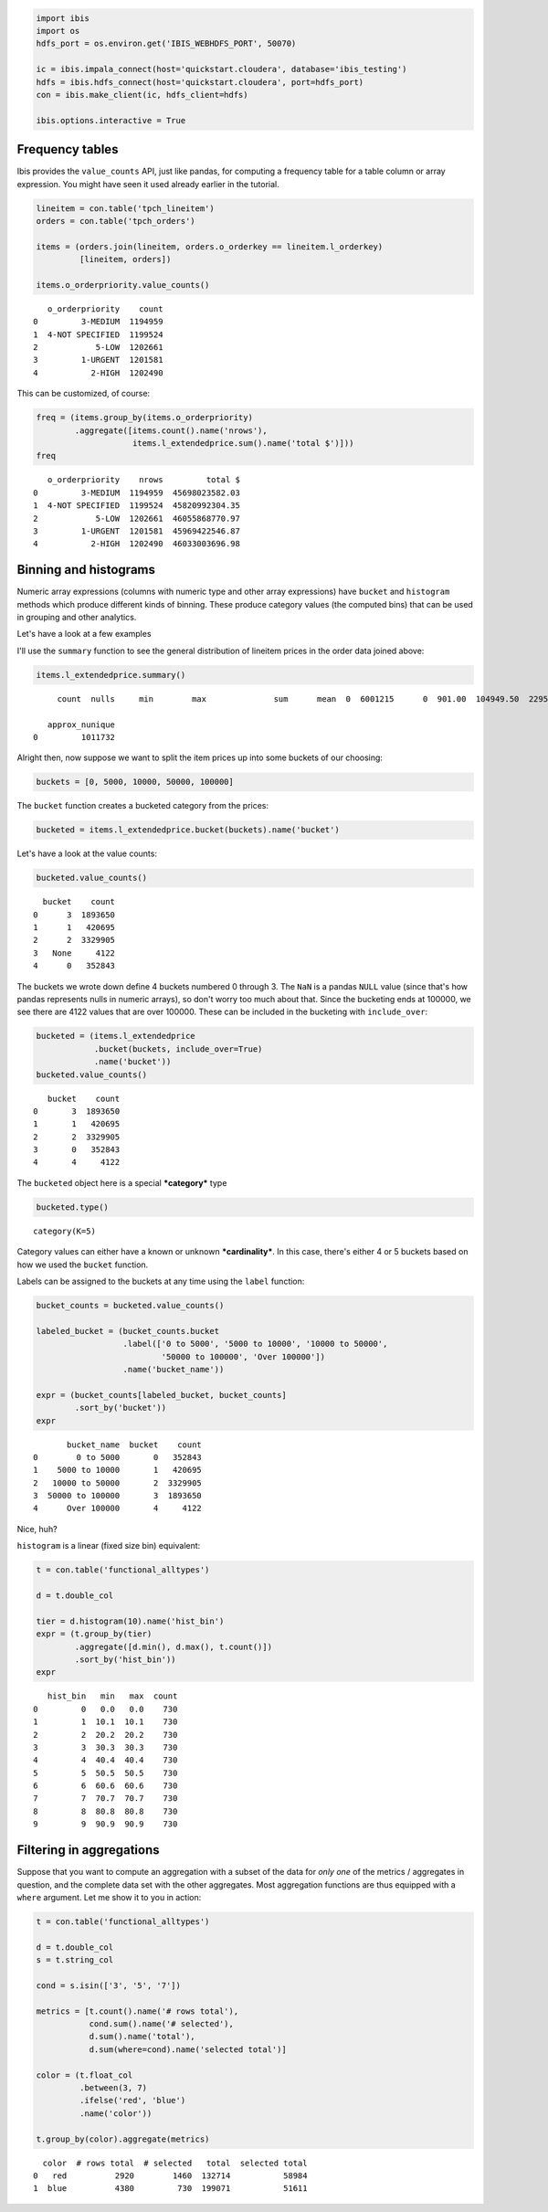 
.. code:: python

    import ibis
    import os
    hdfs_port = os.environ.get('IBIS_WEBHDFS_PORT', 50070)
    
    ic = ibis.impala_connect(host='quickstart.cloudera', database='ibis_testing')
    hdfs = ibis.hdfs_connect(host='quickstart.cloudera', port=hdfs_port)
    con = ibis.make_client(ic, hdfs_client=hdfs)
    
    ibis.options.interactive = True

Frequency tables
================

Ibis provides the ``value_counts`` API, just like pandas, for computing
a frequency table for a table column or array expression. You might have
seen it used already earlier in the tutorial.

.. code:: python

    lineitem = con.table('tpch_lineitem')
    orders = con.table('tpch_orders')
    
    items = (orders.join(lineitem, orders.o_orderkey == lineitem.l_orderkey)
             [lineitem, orders])
    
    items.o_orderpriority.value_counts()




.. parsed-literal::

       o_orderpriority    count
    0         3-MEDIUM  1194959
    1  4-NOT SPECIFIED  1199524
    2            5-LOW  1202661
    3         1-URGENT  1201581
    4           2-HIGH  1202490



This can be customized, of course:

.. code:: python

    freq = (items.group_by(items.o_orderpriority)
            .aggregate([items.count().name('nrows'),
                        items.l_extendedprice.sum().name('total $')]))
    freq




.. parsed-literal::

       o_orderpriority    nrows         total $
    0         3-MEDIUM  1194959  45698023582.03
    1  4-NOT SPECIFIED  1199524  45820992304.35
    2            5-LOW  1202661  46055868770.97
    3         1-URGENT  1201581  45969422546.87
    4           2-HIGH  1202490  46033003696.98



Binning and histograms
======================

Numeric array expressions (columns with numeric type and other array
expressions) have ``bucket`` and ``histogram`` methods which produce
different kinds of binning. These produce category values (the computed
bins) that can be used in grouping and other analytics.

Let's have a look at a few examples

I'll use the ``summary`` function to see the general distribution of
lineitem prices in the order data joined above:

.. code:: python

    items.l_extendedprice.summary()




.. parsed-literal::

         count  nulls     min        max              sum      mean  \
    0  6001215      0  901.00  104949.50  229577310901.20  38255.13   
    
       approx_nunique  
    0         1011732  



Alright then, now suppose we want to split the item prices up into some
buckets of our choosing:

.. code:: python

    buckets = [0, 5000, 10000, 50000, 100000]

The ``bucket`` function creates a bucketed category from the prices:

.. code:: python

    bucketed = items.l_extendedprice.bucket(buckets).name('bucket')

Let's have a look at the value counts:

.. code:: python

    bucketed.value_counts()




.. parsed-literal::

      bucket    count
    0      3  1893650
    1      1   420695
    2      2  3329905
    3   None     4122
    4      0   352843



The buckets we wrote down define 4 buckets numbered 0 through 3. The
``NaN`` is a pandas ``NULL`` value (since that's how pandas represents
nulls in numeric arrays), so don't worry too much about that. Since the
bucketing ends at 100000, we see there are 4122 values that are over
100000. These can be included in the bucketing with ``include_over``:

.. code:: python

    bucketed = (items.l_extendedprice
                .bucket(buckets, include_over=True)
                .name('bucket'))
    bucketed.value_counts()




.. parsed-literal::

       bucket    count
    0       3  1893650
    1       1   420695
    2       2  3329905
    3       0   352843
    4       4     4122



The ``bucketed`` object here is a special ***category*** type

.. code:: python

    bucketed.type()




.. parsed-literal::

    category(K=5)



Category values can either have a known or unknown ***cardinality***. In
this case, there's either 4 or 5 buckets based on how we used the
``bucket`` function.

Labels can be assigned to the buckets at any time using the ``label``
function:

.. code:: python

    bucket_counts = bucketed.value_counts()
    
    labeled_bucket = (bucket_counts.bucket
                      .label(['0 to 5000', '5000 to 10000', '10000 to 50000',
                              '50000 to 100000', 'Over 100000'])
                      .name('bucket_name'))
    
    expr = (bucket_counts[labeled_bucket, bucket_counts]
            .sort_by('bucket'))
    expr




.. parsed-literal::

           bucket_name  bucket    count
    0        0 to 5000       0   352843
    1    5000 to 10000       1   420695
    2   10000 to 50000       2  3329905
    3  50000 to 100000       3  1893650
    4      Over 100000       4     4122



Nice, huh?

``histogram`` is a linear (fixed size bin) equivalent:

.. code:: python

    t = con.table('functional_alltypes')
    
    d = t.double_col
    
    tier = d.histogram(10).name('hist_bin')
    expr = (t.group_by(tier)
            .aggregate([d.min(), d.max(), t.count()])
            .sort_by('hist_bin'))
    expr




.. parsed-literal::

       hist_bin   min   max  count
    0         0   0.0   0.0    730
    1         1  10.1  10.1    730
    2         2  20.2  20.2    730
    3         3  30.3  30.3    730
    4         4  40.4  40.4    730
    5         5  50.5  50.5    730
    6         6  60.6  60.6    730
    7         7  70.7  70.7    730
    8         8  80.8  80.8    730
    9         9  90.9  90.9    730



Filtering in aggregations
=========================

Suppose that you want to compute an aggregation with a subset of the
data for *only one* of the metrics / aggregates in question, and the
complete data set with the other aggregates. Most aggregation functions
are thus equipped with a ``where`` argument. Let me show it to you in
action:

.. code:: python

    t = con.table('functional_alltypes')
    
    d = t.double_col
    s = t.string_col
    
    cond = s.isin(['3', '5', '7'])
    
    metrics = [t.count().name('# rows total'), 
               cond.sum().name('# selected'),
               d.sum().name('total'),
               d.sum(where=cond).name('selected total')]
    
    color = (t.float_col
             .between(3, 7)
             .ifelse('red', 'blue')
             .name('color'))
    
    t.group_by(color).aggregate(metrics)




.. parsed-literal::

      color  # rows total  # selected   total  selected total
    0   red          2920        1460  132714           58984
    1  blue          4380         730  199071           51611


